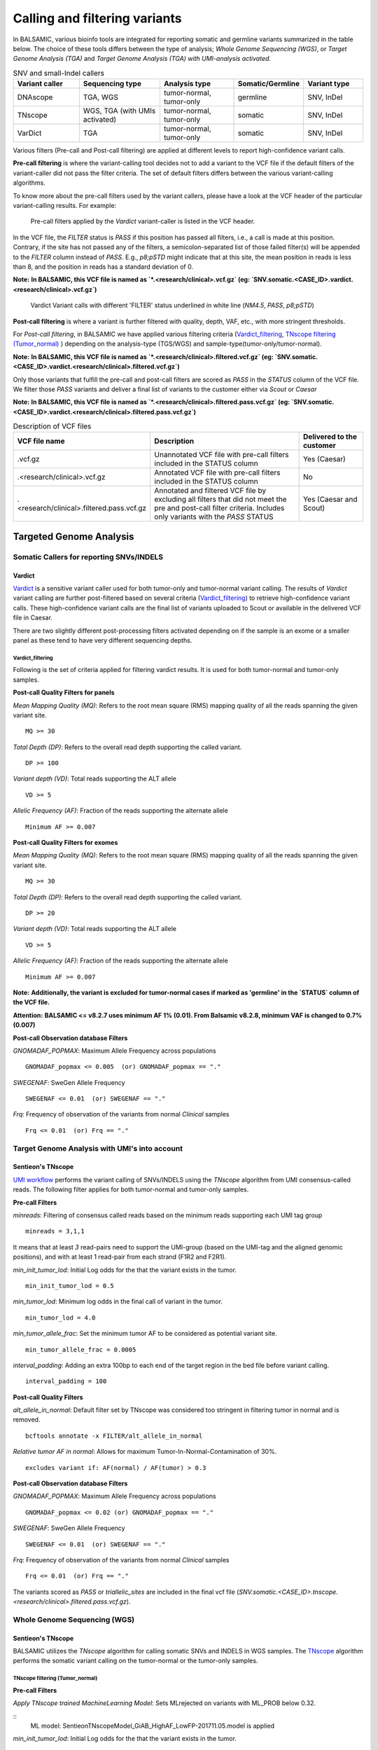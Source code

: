 ***********************************
Calling and filtering variants
***********************************

In BALSAMIC, various bioinfo tools are integrated for reporting somatic and germline variants summarized in the table below. The choice of these tools differs between the type of analysis; `Whole Genome Sequencing (WGS)`, or `Target Genome Analysis (TGA)` and `Target Genome Analysis (TGA) with UMI-analysis activated`.


.. list-table:: SNV and small-Indel callers
   :widths: 22 27 25 20 20
   :header-rows: 1

   * - Variant caller
     - Sequencing type
     - Analysis type
     - Somatic/Germline
     - Variant type
   * - DNAscope
     - TGA, WGS
     - tumor-normal, tumor-only
     - germline
     - SNV, InDel
   * - TNscope
     - WGS, TGA (with UMIs activated)
     - tumor-normal, tumor-only
     - somatic
     - SNV, InDel
   * - VarDict
     - TGA
     - tumor-normal, tumor-only
     - somatic
     - SNV, InDel


Various filters (Pre-call and Post-call filtering) are applied at different levels to report high-confidence variant calls.

**Pre-call filtering** is where the variant-calling tool decides not to add a variant to the VCF file if the default filters of the variant-caller did not pass the filter criteria. The set of default filters differs between the various variant-calling algorithms.

To know more about the pre-call filters used by the variant callers, please have a look at the VCF header of the particular variant-calling results.
For example:

..  figure:: images/vcf_filters.png
    :width: 500px

    Pre-call filters applied by the `Vardict` variant-caller is listed in the VCF header.


In the VCF file, the `FILTER` status is `PASS` if this position has passed all filters, i.e., a call is made at this position. Contrary,
if the site has not passed any of the filters, a semicolon-separated list of those failed filter(s) will be appended to the `FILTER` column instead of `PASS`. E.g., `p8;pSTD` might
indicate that at this site, the mean position in reads is less than 8, and the position in reads has a standard deviation of 0.


**Note:**
**In BALSAMIC, this VCF file is named as `*.<research/clinical>.vcf.gz` (eg: `SNV.somatic.<CASE_ID>.vardict.<research/clinical>.vcf.gz`)**



..  figure:: images/filter_status.png
    :width: 500px

    Vardict Variant calls with different 'FILTER' status underlined in white line (`NM4.5`, `PASS`, `p8;pSTD`)


**Post-call filtering** is where a variant is further filtered with quality, depth, VAF, etc., with more stringent thresholds.

For `Post-call filtering`, in BALSAMIC we have applied various filtering criteria (`Vardict_filtering`_, `TNscope filtering (Tumor_normal)`_ ) depending on the analysis-type (TGS/WGS) and sample-type(tumor-only/tumor-normal).

**Note:**
**In BALSAMIC, this VCF file is named as `*.<research/clinical>.filtered.vcf.gz` (eg: `SNV.somatic.<CASE_ID>.vardict.<research/clinical>.filtered.vcf.gz`)**


Only those variants that fulfill the pre-call and post-call filters are scored as `PASS` in the `STATUS` column of the VCF file. We filter those `PASS` variants and deliver a final list of variants to the customer either via `Scout` or `Caesar`

**Note:**
**In BALSAMIC, this VCF file is named as `*.<research/clinical>.filtered.pass.vcf.gz` (eg: `SNV.somatic.<CASE_ID>.vardict.<research/clinical>.filtered.pass.vcf.gz`)**

.. list-table:: Description of VCF files
   :widths: 30 50 20
   :header-rows: 1

   * - VCF file name
     - Description
     - Delivered to the customer
   * - .vcf.gz 
     - Unannotated VCF file with pre-call filters included in the STATUS column
     - Yes (Caesar)
   * - .<research/clinical>.vcf.gz
     - Annotated VCF file with pre-call filters included in the STATUS column
     - No
   * - .<research/clinical>.filtered.pass.vcf.gz
     - Annotated and filtered VCF file by excluding all filters that did not meet the pre and post-call filter criteria. Includes only variants with the `PASS` STATUS
     - Yes (Caesar and Scout)


**Targeted Genome Analysis**
#############################

Somatic Callers for reporting SNVs/INDELS
******************************************

**Vardict**
===========

`Vardict <https://github.com/AstraZeneca-NGS/VarDict>`_ is a sensitive variant caller used for both tumor-only and tumor-normal variant calling.
The results of `Vardict` variant calling are further post-filtered based on several criteria (`Vardict_filtering`_) to retrieve high-confidence variant calls.
These high-confidence variant calls are the final list of variants uploaded to Scout or available in the delivered VCF file in Caesar.


There are two slightly different post-processing filters activated depending on if the sample is an exome or a smaller panel as these tend to have very different sequencing depths.

**Vardict_filtering**
^^^^^^^^^^^^^^^^^^^^^^

Following is the set of criteria applied for filtering vardict results. It is used for both tumor-normal and tumor-only samples.

**Post-call Quality Filters for panels**

*Mean Mapping Quality (MQ)*: Refers to the root mean square (RMS) mapping quality of all the reads spanning the given variant site.

::

    MQ >= 30

*Total Depth (DP)*: Refers to the overall read depth supporting the called variant.

::

    DP >= 100

*Variant depth (VD)*: Total reads supporting the ALT allele

::

    VD >= 5

*Allelic Frequency (AF)*: Fraction of the reads supporting the alternate allele

::

    Minimum AF >= 0.007

**Post-call Quality Filters for exomes**


*Mean Mapping Quality (MQ)*: Refers to the root mean square (RMS) mapping quality of all the reads spanning the given variant site.

::

    MQ >= 30

*Total Depth (DP)*: Refers to the overall read depth supporting the called variant.

::

    DP >= 20

*Variant depth (VD)*: Total reads supporting the ALT allele

::

    VD >= 5

*Allelic Frequency (AF)*: Fraction of the reads supporting the alternate allele

::

    Minimum AF >= 0.007

**Note:**
**Additionally, the variant is excluded for tumor-normal cases if marked as 'germline' in the `STATUS` column of the VCF file.**

**Attention:**
**BALSAMIC <= v8.2.7 uses minimum AF 1% (0.01). From Balsamic v8.2.8, minimum VAF is changed to 0.7% (0.007)**


**Post-call Observation database Filters**


*GNOMADAF_POPMAX*: Maximum Allele Frequency across populations

::

    GNOMADAF_popmax <= 0.005  (or) GNOMADAF_popmax == "."

*SWEGENAF*: SweGen Allele Frequency

::

    SWEGENAF <= 0.01  (or) SWEGENAF == "."

*Frq*: Frequency of observation of the variants from normal `Clinical` samples

::

    Frq <= 0.01  (or) Frq == "."


**Target Genome Analysis with UMI's into account**
**************************************************

**Sentieon's TNscope**
=======================
`UMI workflow <https://balsamic.readthedocs.io/en/latest/FAQs.html>`_ performs the variant calling of SNVs/INDELS using the `TNscope` algorithm from UMI consensus-called reads.
The following filter applies for both tumor-normal and tumor-only samples.

**Pre-call Filters**

*minreads*: Filtering of consensus called reads based on the minimum reads supporting each UMI tag group

::

    minreads = 3,1,1

It means that at least `3` read-pairs need to support the UMI-group (based on the UMI-tag and the aligned genomic positions), and with at least 1 read-pair from each strand (F1R2 and F2R1).

*min_init_tumor_lod*: Initial Log odds for the that the variant exists in the tumor.

::

    min_init_tumor_lod = 0.5

*min_tumor_lod*: Minimum log odds in the final call of variant in the tumor.

::

    min_tumor_lod = 4.0

*min_tumor_allele_frac*: Set the minimum tumor AF to be considered as potential variant site.

::

    min_tumor_allele_frac = 0.0005

*interval_padding*:  Adding an extra 100bp to each end of the target region in the bed file before variant calling.

::

    interval_padding = 100

**Post-call Quality Filters**

*alt_allele_in_normal*: Default filter set by TNscope was considered too stringent in filtering tumor in normal and is removed.

::

    bcftools annotate -x FILTER/alt_allele_in_normal


*Relative tumor AF in normal*: Allows for maximum Tumor-In-Normal-Contamination of 30%.

::

    excludes variant if: AF(normal) / AF(tumor) > 0.3

**Post-call Observation database Filters**

*GNOMADAF_POPMAX*: Maximum Allele Frequency across populations

::

    GNOMADAF_popmax <= 0.02 (or) GNOMADAF_popmax == "."

*SWEGENAF*: SweGen Allele Frequency

::

    SWEGENAF <= 0.01  (or) SWEGENAF == "."

*Frq*: Frequency of observation of the variants from normal `Clinical` samples

::

    Frq <= 0.01  (or) Frq == "."

The variants scored as `PASS` or `triallelic_sites` are included in the final vcf file (`SNV.somatic.<CASE_ID>.tnscope.<research/clinical>.filtered.pass.vcf.gz`).

**Whole Genome Sequencing (WGS)**
**********************************

**Sentieon's TNscope**
=======================

BALSAMIC utilizes the `TNscope` algorithm for calling somatic SNVs and INDELS in WGS samples.
The `TNscope <https://www.biorxiv.org/content/10.1101/250647v1.abstract>`_ algorithm performs the somatic variant calling on the tumor-normal or the tumor-only samples.

**TNscope filtering (Tumor_normal)**
^^^^^^^^^^^^^^^^^^^^^^^^^^^^^^^^^^^^^

**Pre-call Filters**

*Apply TNscope trained MachineLearning Model*: Sets MLrejected on variants with ML_PROB below 0.32.

::
    ML model: SentieonTNscopeModel_GiAB_HighAF_LowFP-201711.05.model is applied

*min_init_tumor_lod*: Initial Log odds for the that the variant exists in the tumor.

::

    min_init_tumor_lod = 1


*min_tumor_lod*: Minimum log odds in the final call of variant in the tumor.

::

    min_tumor_lod = 8


*min_init_normal_lod*: Initial Log odds for the that the variant exists in the normal.

::

    min_init_normal_lod = 0.5


*min_normal_lod*: Minimum log odds in the final call of variant in the normal.

::

    min_normal_lod = 1

**Post-call Quality Filters**

*Total Depth (DP)*: Refers to the overall read depth from all target samples supporting the variant call

::

    DP(tumor) >= 10 (or) DP(normal) >= 10

*Allelic Depth (AD)*: Total reads supporting the ALT allele in the tumor sample

::

    AD(tumor) >= 3

*Allelic Frequency (AF)*: Fraction of the reads supporting the alternate allele

::

    Minimum AF(tumor) >= 0.05

*alt_allele_in_normal*: Default filter set by TNscope was considered too stringent in filtering tumor in normal and is removed.

::

    bcftools annotate -x FILTER/alt_allele_in_normal


*Relative tumor AF in normal*: Allows for maximum Tumor-In-Normal-Contamination of 30%.

::

    excludes variant if: AF(normal) / AF(tumor) > 0.3

**Post-call Observation database Filters**

*GNOMADAF_POPMAX*: Maximum Allele Frequency across populations

::

    GNOMADAF_popmax <= 0.001 (or) GNOMADAF_popmax == "."

::

    SWEGENAF <= 0.01  (or) SWEGENAF == "."

*Frq*: Frequency of observation of the variants from normal `Clinical` samples

::

    Frq <= 0.01  (or) Frq == "."

The variants scored as `PASS` or `triallelic_sites` are included in the final vcf file (`SNV.somatic.<CASE_ID>.tnscope.<research/clinical>.filtered.pass.vcf.gz`).

**TNscope filtering (tumor_only)**
^^^^^^^^^^^^^^^^^^^^^^^^^^^^^^^^^^^

**Pre-call Filters**

*min_init_tumor_lod*: Initial Log odds for the that the variant exists in the tumor.

::

    min_init_tumor_lod = 1


*min_tumor_lod*: Minimum log odds in the final call of variant in the tumor.

::

    min_tumor_lod = 8

The somatic variants in TNscope raw VCF file (`SNV.somatic.<CASE_ID>.tnscope.all.vcf.gz`) are filtered out for the genomic regions that are not reliable (eg: centromeric regions, non-chromosome contigs) to enhance the computation time. This WGS interval region file is collected from gatk_bundles `<gs://gatk-legacy-bundles/b37/wgs_calling_regions.v1.interval_list>`_.

**Post-call Quality Filters**


*Total Depth (DP)*: Refers to the overall read depth supporting the variant call

::

    DP(tumor) >= 10

*Allelic Depth (AD)*: Total reads supporting the ALT allele in the tumor sample

::

    AD(tumor) > 3

*Allelic Frequency (AF)*: Fraction of the reads supporting the alternate allele

::

    Minimum AF(tumor) > 0.05

::

    SUM(QSS)/SUM(AD) >= 20

*Read Counts*: Count of reads in a given (F1R2, F2R1) pair orientation supporting the alternate allele and reference alleles

::

    ALT_F1R2 > 0, ALT_F2R1 > 0
    REF_F1R2 > 0, REF_F2R1 > 0

*SOR*: Symmetric Odds Ratio of 2x2 contingency table to detect strand bias

::

    SOR < 3

**Post-call Observation database Filters**

*GNOMADAF_POPMAX*: Maximum Allele Frequency across populations

::

    GNOMADAF_popmax <= 0.001 (or) GNOMADAF_popmax == "."


*Normalized base quality scores*:  The sum of base quality scores for each allele (QSS) is divided by the allelic depth of alt and ref alleles (AD)

::

    SWEGENAF <= 0.01  (or) SWEGENAF == "."

*Frq*: Frequency of observation of the variants from normal `Clinical` samples

::

    Frq <= 0.01  (or) Frq == "."

The variants scored as `PASS` or `triallelic_sites` are included in the final vcf file (`SNV.somatic.<CASE_ID>.tnscope.<research/clinical>.filtered.pass.vcf.gz`).

**Attention:**
**BALSAMIC <= v8.2.10 uses GNOMAD_popmax <= 0.005. From Balsamic v9.0.0, this settings is changed to 0.02, to reduce the stringency.**
**BALSAMIC >= v11.0.0 removes unmapped reads from the bam and cram files for all the workflows.**
**BALSAMIC >= v13.0.0 keeps unmapped reads in bam and cram files for all the workflows.**



